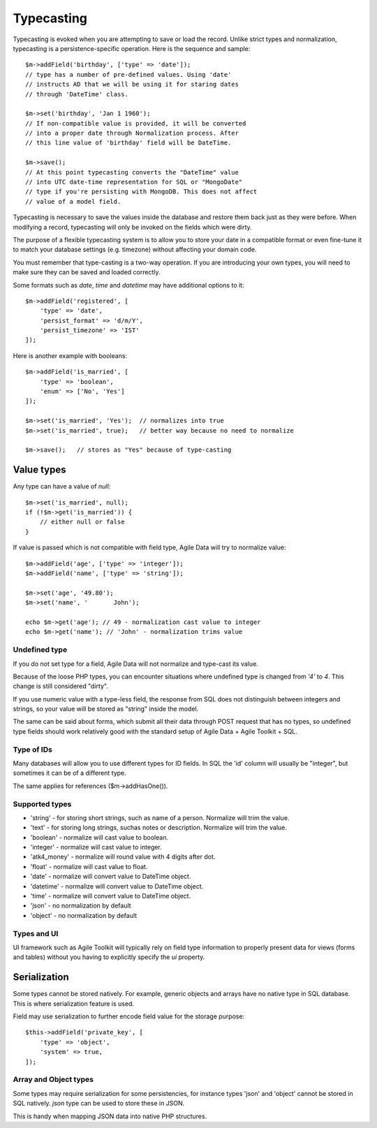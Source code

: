 
.. _ref: typecasting

===========
Typecasting
===========

Typecasting is evoked when you are attempting to save or load the record.
Unlike strict types and normalization, typecasting is a persistence-specific
operation. Here is the sequence and sample::

    $m->addField('birthday', ['type' => 'date']);
    // type has a number of pre-defined values. Using 'date'
    // instructs AD that we will be using it for staring dates
    // through 'DateTime' class.

    $m->set('birthday', 'Jan 1 1960');
    // If non-compatible value is provided, it will be converted
    // into a proper date through Normalization process. After
    // this line value of 'birthday' field will be DateTime.

    $m->save();
    // At this point typecasting converts the "DateTime" value
    // into UTC date-time representation for SQL or "MongoDate"
    // type if you're persisting with MongoDB. This does not affect
    // value of a model field.

Typecasting is necessary to save the values inside the database and restore
them back just as they were before. When modifying a record, typecasting will
only be invoked on the fields which were dirty.

The purpose of a flexible typecasting system is to allow you to store your date
in a compatible format or even fine-tune it to match your database settings
(e.g. timezone) without affecting your domain code.

You must remember that type-casting is a two-way operation. If you are
introducing your own types, you will need to make sure they can be saved and
loaded correctly.

Some formats such as `date`, `time` and `datetime` may have additional options
to it::

    $m->addField('registered', [
        'type' => 'date',
        'persist_format' => 'd/m/Y',
        'persist_timezone' => 'IST'
    ]);

Here is another example with booleans::

    $m->addField('is_married', [
        'type' => 'boolean',
        'enum' => ['No', 'Yes']
    ]);

    $m->set('is_married', 'Yes');  // normalizes into true
    $m->set('is_married', true);   // better way because no need to normalize

    $m->save();   // stores as "Yes" because of type-casting

Value types
===========

Any type can have a value of `null`::

    $m->set('is_married', null);
    if (!$m->get('is_married')) {
        // either null or false
    }

If value is passed which is not compatible with field type, Agile Data will try
to normalize value::

    $m->addField('age', ['type' => 'integer']);
    $m->addField('name', ['type' => 'string']);

    $m->set('age', '49.80');
    $m->set('name', '       John');

    echo $m->get('age'); // 49 - normalization cast value to integer
    echo $m->get('name'); // 'John' - normalization trims value

Undefined type
--------------
If you do not set type for a field, Agile Data will not normalize and type-cast
its value.

Because of the loose PHP types, you can encounter situations where undefined
type is changed from `'4'` to `4`. This change is still considered "dirty".

If you use numeric value with a type-less field, the response from SQL does
not distinguish between integers and strings, so your value will be stored as
"string" inside the model.

The same can be said about forms, which submit all their data through POST
request that has no types, so undefined type fields should work relatively
good with the standard setup of Agile Data + Agile Toolkit + SQL.

Type of IDs
-----------

Many databases will allow you to use different types for ID fields.
In SQL the 'id' column will usually be "integer", but sometimes it can be of
a different type.

The same applies for references ($m->addHasOne()).

Supported types
---------------

- 'string' - for storing short strings, such as name of a person. Normalize will trim the value.
- 'text' - for storing long strings, suchas notes or description. Normalize will trim the value.
- 'boolean' - normalize will cast value to boolean.
- 'integer' - normalize will cast value to integer.
- 'atk4_money' - normalize will round value with 4 digits after dot.
- 'float' - normalize will cast value to float.
- 'date' - normalize will convert value to DateTime object.
- 'datetime' - normalize will convert value to DateTime object.
- 'time' - normalize will convert value to DateTime object.
- 'json' - no normalization by default
- 'object' - no normalization by default

Types and UI
------------

UI framework such as Agile Toolkit will typically rely on field type information
to properly present data for views (forms and tables) without you having to
explicitly specify the `ui` property.


Serialization
=============

Some types cannot be stored natively. For example, generic objects and arrays
have no native type in SQL database. This is where serialization feature is used.

Field may use serialization to further encode field value for the storage purpose::

    $this->addField('private_key', [
        'type' => 'object',
        'system' => true,
    ]);

Array and Object types
----------------------

Some types may require serialization for some persistencies, for instance types
'json' and 'object' cannot be stored in SQL natively. `json` type can be used
to store these in JSON.

This is handy when mapping JSON data into native PHP structures.
